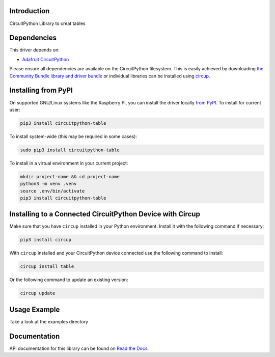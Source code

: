 Introduction
============


.. image:: https://readthedocs.org/projects/circuitpython-table/badge/?version=latest
    :target: https://circuitpython-table.readthedocs.io/
    :alt: Documentation Status


.. image:: https://img.shields.io/pypi/v/circuitpython-table.svg
    :alt: latest version on PyPI
    :target: https://pypi.python.org/pypi/circuitpython-table

.. image:: https://static.pepy.tech/personalized-badge/circuitpython-table?period=total&units=international_system&left_color=grey&right_color=blue&left_text=Pypi%20Downloads
    :alt: Total PyPI downloads
    :target: https://pepy.tech/project/circuitpython-table

.. image:: https://github.com/jposada202020/CircuitPython_TABLE/workflows/Build%20CI/badge.svg
    :target: https://github.com/jposada202020/CircuitPython_TABLE/actions
    :alt: Build Status

.. image:: https://img.shields.io/badge/code%20style-black-000000.svg
    :target: https://github.com/psf/black
    :alt: Code Style: Black

CircuitPython Library to creat tables


Dependencies
=============
This driver depends on:

* `Adafruit CircuitPython <https://github.com/adafruit/circuitpython>`_

Please ensure all dependencies are available on the CircuitPython filesystem.
This is easily achieved by downloading
`the Community Bundle library and driver bundle <https://circuitpython.org/libraries>`_
or individual libraries can be installed using
`circup <https://github.com/adafruit/circup>`_.


Installing from PyPI
=====================

On supported GNU/Linux systems like the Raspberry Pi, you can install the driver locally `from
PyPI <https://pypi.org/project/circuitpython-table/>`_.
To install for current user:

.. code-block:: shell

    pip3 install circuitpython-table

To install system-wide (this may be required in some cases):

.. code-block:: shell

    sudo pip3 install circuitpython-table

To install in a virtual environment in your current project:

.. code-block:: shell

    mkdir project-name && cd project-name
    python3 -m venv .venv
    source .env/bin/activate
    pip3 install circuitpython-table

Installing to a Connected CircuitPython Device with Circup
==========================================================

Make sure that you have ``circup`` installed in your Python environment.
Install it with the following command if necessary:

.. code-block:: shell

    pip3 install circup

With ``circup`` installed and your CircuitPython device connected use the
following command to install:

.. code-block:: shell

    circup install table

Or the following command to update an existing version:

.. code-block:: shell

    circup update

Usage Example
=============

Take a look at the examples directory

Documentation
=============
API documentation for this library can be found on `Read the Docs <https://circuitpython-table.readthedocs.io/>`_.

